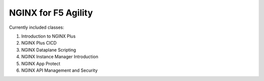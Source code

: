 NGINX for F5 Agility
====================

Currently included classes:

#. Introduction to NGINX Plus
#. NGINX Plus CICD
#. NGINX Dataplane Scripting
#. NGINX Instance Manager Introduction
#. NGINX App Protect
#. NGINX API Management and Security

